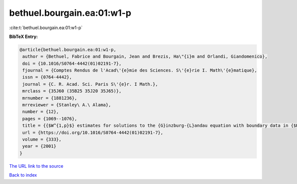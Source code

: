 bethuel.bourgain.ea:01:w1-p
===========================

:cite:t:`bethuel.bourgain.ea:01:w1-p`

**BibTeX Entry:**

.. code-block:: bibtex

   @article{bethuel.bourgain.ea:01:w1-p,
    author = {Bethuel, Fabrice and Bourgain, Jean and Brezis, Ha\"{i}m and Orlandi, Giandomenico},
    doi = {10.1016/S0764-4442(01)02191-7},
    fjournal = {Comptes Rendus de l'Acad\'{e}mie des Sciences. S\'{e}rie I. Math\'{e}matique},
    issn = {0764-4442},
    journal = {C. R. Acad. Sci. Paris S\'{e}r. I Math.},
    mrclass = {35J60 (35B25 35J20 35J65)},
    mrnumber = {1881236},
    mrreviewer = {Stanley\ A.\ Alama},
    number = {12},
    pages = {1069--1076},
    title = {{$W^{1,p}$} estimates for solutions to the {G}inzburg-{L}andau equation with boundary data in {$H^{1/2}$}},
    url = {https://doi.org/10.1016/S0764-4442(01)02191-7},
    volume = {333},
    year = {2001}
   }
`The URL link to the source <ttps://doi.org/10.1016/S0764-4442(01)02191-7}>`_


`Back to index <../By-Cite-Keys.html>`_
